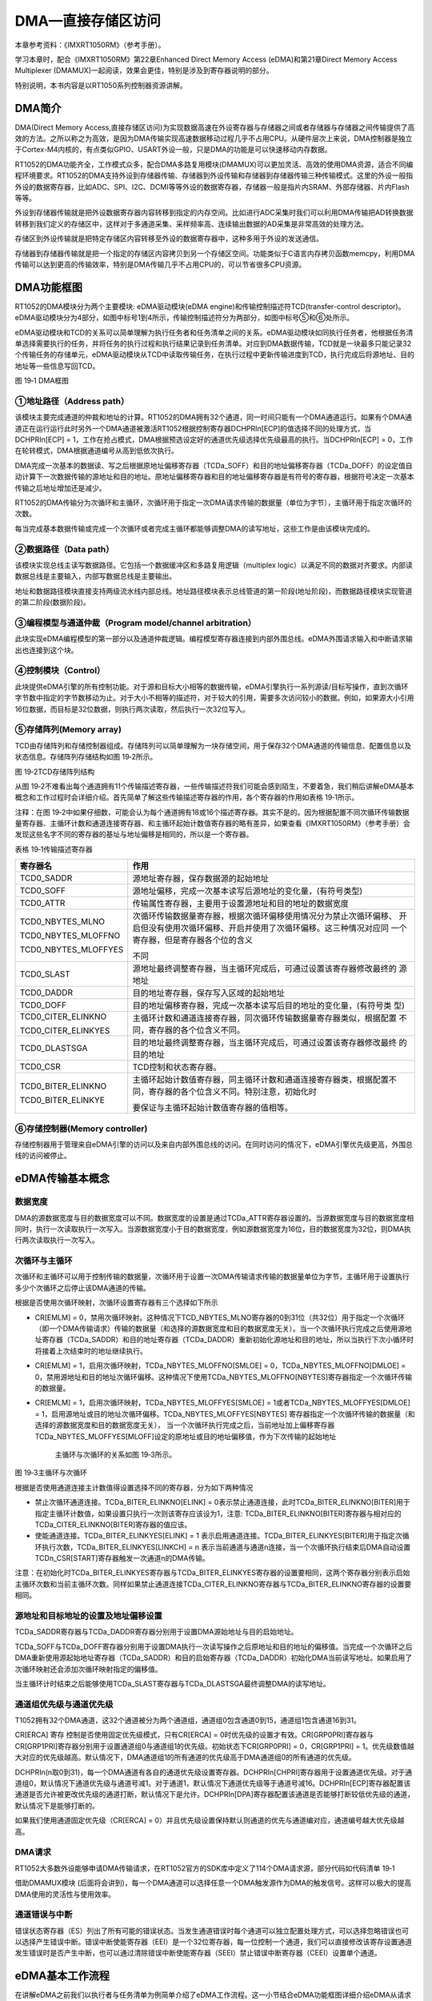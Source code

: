 DMA—直接存储区访问
------------------------

本章参考资料：《IMXRT1050RM》（参考手册）。

学习本章时，配合《IMXRT1050RM》第22章Enhanced Direct Memory Access
(eDMA)和第21章Direct Memory Access Multiplexer
(DMAMUX)一起阅读，效果会更佳，特别是涉及到寄存器说明的部分。

特别说明，本书内容是以RT1050系列控制器资源讲解。

DMA简介
~~~~~~~~~~~~~~

DMA(Direct Memory
Access,直接存储区访问)为实现数据高速在外设寄存器与存储器之间或者存储器与存储器之间传输提供了高效的方法。之所以称之为高效，是因为DMA传输实现高速数据移动过程几乎不占用CPU。从硬件层次上来说，DMA控制器是独立于Cortex-M4内核的，有点类似GPIO、USART外设一般，只是DMA的功能是可以快速移动内存数据。

RT1052的DMA功能齐全，工作模式众多，配合DMA多路复用模块(DMAMUX)可以更加灵活、高效的使用DMA资源，适合不同编程环境要求。RT1052的DMA支持外设到存储器传输、存储器到外设传输和存储器到存储器传输三种传输模式。这里的外设一般指外设的数据寄存器，比如ADC、SPI、I2C、DCMI等等外设的数据寄存器，存储器一般是指片内SRAM、外部存储器、片内Flash等等。

外设到存储器传输就是把外设数据寄存器内容转移到指定的内存空间。比如进行ADC采集时我们可以利用DMA传输把AD转换数据转移到我们定义的存储区中，这样对于多通道采集、采样频率高、连续输出数据的AD采集是非常高效的处理方法。

存储区到外设传输就是把特定存储区内容转移至外设的数据寄存器中，这种多用于外设的发送通信。

存储器到存储器传输就是把一个指定的存储区内容拷贝到另一个存储区空间。功能类似于C语言内存拷贝函数memcpy，利用DMA传输可以达到更高的传输效率，特别是DMA传输几乎不占用CPU的，可以节省很多CPU资源。

DMA功能框图
~~~~~~~~~~~~~~

RT1052的DMA模块分为两个主要模块: eDMA驱动模块(eDMA
engine)和传输控制描述符TCD(transfer-control
descriptor)。eDMA驱动模块分为4部分，如图中标号1到4所示，传输控制描述符分为两部分，如图中标号⑤和⑥处所示。

eDMA驱动模块和TCD的关系可以简单理解为执行任务者和任务清单之间的关系。eDMA驱动模块如同执行任务者，他根据任务清单选择需要执行的任务，并将任务的执行过程和执行结果记录到任务清单。对应到DMA数据传输，TCD就是一块最多只能记录32个传输任务的存储单元，eDMA驱动模块从TCD中读取传输任务，在执行过程中更新传输进度到TCD，执行完成后将源地址、目的地址等一些信息写回TCD。

.. image:: media/image1.png
   :align: center
   :alt: image1
   :name: 图19_1

图 19‑1 DMA框图

①地址路径（Address path）
^^^^^^^^^^^^^^^^^^^^^^^^^^^^

该模块主要完成通道的仲裁和地址的计算。RT1052的DMA拥有32个通道，同一时间只能有一个DMA通道运行。如果有个DMA通道正在运行运行此时另外一个DMA通道被激活RT1052根据控制寄存器DCHPRIn[ECP]的值选择不同的处理方式，当DCHPRIn[ECP]
=
1，工作在抢占模式，DMA根据预选设定好的通道优先级选择优先级最高的执行。当DCHPRIn[ECP]
= 0，工作在轮转模式，DMA根据通道编号从高到低依次执行。

DMA完成一次基本的数据读、写之后根据原地址偏移寄存器（TCDa_SOFF）和目的地址偏移寄存器（TCDa_DOFF）的设定值自动计算下一次数据传输的源地址和目的地址。原地址偏移寄存器和目的地址偏移寄存器是有符号的寄存器，根据符号决定一次基本传输之后地址增加还是减少。

RT1052的DMA传输分为次循环和主循环，次循环用于指定一次DMA请求传输的数据量（单位为字节），主循环用于指定次循环的次数。

每当完成基本数据传输或完成一个次循环或者完成主循环都能够调整DMA的读写地址，这些工作是由该模块完成的。

②数据路径（Data path）
^^^^^^^^^^^^^^^^^^^^^^^^^^^^

该模块实现总线主读写数据路径。它包括一个数据缓冲区和多路复用逻辑（multiplex
logic）以满足不同的数据对齐要求。内部读数据总线是主要输入，内部写数据总线是主要输出。

地址和数据路径模块直接支持两级流水线内部总线。地址路径模块表示总线管道的第一阶段(地址阶段)，而数据路径模块实现管道的第二阶段(数据阶段)。

③编程模型与通道仲裁（Program model/channel arbitration）
^^^^^^^^^^^^^^^^^^^^^^^^^^^^^^^^^^^^^^^^^^^^^^^^^^^^^^^^

此块实现eDMA编程模型的第一部分以及通道仲裁逻辑。编程模型寄存器连接到内部外围总线。eDMA外围请求输入和中断请求输出也连接到这个块。

④控制模块（Control）
^^^^^^^^^^^^^^^^^^^^^^^^^^^^

此块提供eDMA引擎的所有控制功能。对于源和目标大小相等的数据传输，eDMA引擎执行一系列源读/目标写操作，直到次循环字节数中指定的字节数移动为止。对于大小不相等的描述符，对于较大的引用，需要多次访问较小的数据。例如，如果源大小引用16位数据，而目标是32位数据，则执行两次读取，然后执行一次32位写入。

⑤存储阵列(Memory array)
^^^^^^^^^^^^^^^^^^^^^^^^^^^^^^^^^^

TCD由存储阵列和存储控制器组成。存储阵列可以简单理解为一块存储空间，用于保存32个DMA通道的传输信息、配置信息以及状态信息。存储阵列存储结构如图
19‑2所示。

.. image:: media/image2.png
   :align: center
   :alt: image2
   :name: 图19_2

图 19‑2TCD存储阵列结构

从图
19‑2不难看出每个通道拥有11个传输描述寄存器，一些传输描述符我们可能会感到陌生，不要着急，我们稍后讲解eDMA基本概念和工作过程时会详细介绍。首先简单了解这些传输描述寄存器的作用，各个寄存器的作用如表格
19‑1所示。

注释：在图
19‑2中如果仔细数，可能会认为每个通道拥有18或16个描述寄存器。其实不是的。因为根据配置不同次循环传输数据量寄存器、主循环计数和通道连接寄存器、和主循环起始计数值寄存器的略有差异，如果查看《IMXRT1050RM》（参考手册）会发现这些名字不同的寄存器的基址与地址偏移是相同的，所以是一个寄存器。

表格 19‑1传输描述寄存器

+----------------------+--------------------------------------------------------------------+
|       寄存器名       |                                作用                                |
+======================+====================================================================+
| TCD0_SADDR           | 源地址寄存器，保存数据源的起始地址                                 |
+----------------------+--------------------------------------------------------------------+
| TCD0_SOFF            | 源地址偏移，完成一次基本读写后源地址的变化量，(有符号类型)         |
+----------------------+--------------------------------------------------------------------+
| TCD0_ATTR            | 传输属性寄存器，主要用于设置源地址和目的地址的数据宽度             |
+----------------------+--------------------------------------------------------------------+
| TCD0_NBYTES_MLNO     | 次循环传输数据量寄存器，根据次循环偏移使用情况分为禁止次循环偏移、 |
|                      | 开启但没有使用次循环偏移、开启并使用了次循环偏移。这三种情况对应同 |
| TCD0_NBYTES_MLOFFNO  | 一个寄存器，但是寄存器各个位的含义                                 |
|                      |                                                                    |
| TCD0_NBYTES_MLOFFYES |                                                                    |
|                      | 不同                                                               |
+----------------------+--------------------------------------------------------------------+
| TCD0_SLAST           | 源地址最终调整寄存器，当主循环完成后，可通过设置该寄存器修改最终的 |
|                      | 源地址                                                             |
+----------------------+--------------------------------------------------------------------+
| TCD0_DADDR           | 目的地址寄存器，保存写入区域的起始地址                             |
+----------------------+--------------------------------------------------------------------+
| TCD0_DOFF            | 目的地址偏移寄存器，完成一次基本读写后目的地址的变化量，(有符号类  |
|                      | 型)                                                                |
+----------------------+--------------------------------------------------------------------+
| TCD0_CITER_ELINKNO   | 主循环计数和通道连接寄存器，同次循环传输数据量寄存器类似，根据配置 |
|                      | 不同，寄存器的各个位含义不同。                                     |
| TCD0_CITER_ELINKYES  |                                                                    |
+----------------------+--------------------------------------------------------------------+
| TCD0_DLASTSGA        | 目的地址最终调整寄存器，当主循环完成后，可通过设置该寄存器修改最终 |
|                      | 的目的地址                                                         |
+----------------------+--------------------------------------------------------------------+
| TCD0_CSR             | TCD控制和状态寄存器。                                              |
+----------------------+--------------------------------------------------------------------+
| TCD0_BITER_ELINKNO   | 主循环起始计数值寄存器，同主循环计数和通道连接寄存器类，根据配置不 |
|                      | 同，寄存器的各个位含义不同。特别注意，初始化时                     |
| TCD0_BITER_ELINKYE   |                                                                    |
|                      |                                                                    |
|                      | 要保证与主循环起始计数值寄存器的值相等。                           |
+----------------------+--------------------------------------------------------------------+

⑥存储控制器(Memory controller)
^^^^^^^^^^^^^^^^^^^^^^^^^^^^^^^^^^^^^^^^^^^^^^^^^^^^^^^^

存储控制器用于管理来自eDMA引擎的访问以及来自内部外围总线的访问。在同时访问的情况下，eDMA引擎优先级更高，外围总线的访问被停止。

eDMA传输基本概念
~~~~~~~~~~~~~~~~~~~~~~~~~~~~

数据宽度
^^^^^^^^^^^^^^^^^^^^^^^^^^^^

DMA的源数据宽度与目的数据宽度可以不同。数据宽度的设置是通过TCDa_ATTR寄存器设置的。当源数据宽度与目的数据宽度相同时，执行一次读取执行一次写入。当源数据宽度小于目的数据宽度，例如源数据宽度为16位，目的数据宽度为32位，则DMA执行两次读取执行一次写入。

次循环与主循环
^^^^^^^^^^^^^^^^^^^^^^^^^^^^

次循环和主循环可以用于控制传输的数据量，次循环用于设置一次DMA传输请求传输的数据量单位为字节，主循环用于设置执行多少个次循环之后停止该DMA通道的传输。

根据是否使用次循环映射，次循环设置寄存器有三个选择如下所示

-  CR[EMLM] =
   0，禁用次循环映射。这种情况下TCD_NBYTES_MLNO寄存器的0到31位（共32位）用于指定一个次循环（即一个DMA传输请求）传输的数据量（和选择的源数据宽度和目的数据宽度无关）。当一个次循环执行完成之后使用源地址寄存器（TCDa_SADDR）和目的地址寄存器（TCDa_DADDR）重新初始化源地址和目的地址，所以当执行下次小循环时将接着上次结束时的地址继续执行。

-  CR[EMLM] = 1，启用次循环映射，TCDa_NBYTES_MLOFFNO[SMLOE] =
   0，TCDa_NBYTES_MLOFFNO[DMLOE] =
   0，禁用源地址和目的地址次循环偏移。这种情况下使用TCDa_NBYTES_MLOFFNO[NBYTES]寄存器指定一个次循环传输的数据量。

-  CR[EMLM] = 1，启用次循环映射，TCDa_NBYTES_MLOFFYES[SMLOE] =
   1或者TCDa_NBYTES_MLOFFYES[DMLOE] =
   1，启用源地址或目的地址次循环偏移。TCDa_NBYTES_MLOFFYES[NBYTES]
   寄存器指定一个次循环传输的数据量（和选择的源数据宽度和目的数据宽度无关），
   当一个次循环执行完成之后，当前地址加上偏移寄存器TCDa_NBYTES_MLOFFYES[MLOFF]设定的原地址或目的地址偏移值，作为下次传输的起始地址

    主循环与次循环的关系如图 19‑3所示。

.. image:: media/image3.png
   :align: center
   :alt: image3
   :name: 图19_3

图 19‑3主循环与次循环

根据是否使用通道连接主计数值得设置选择不同的寄存器，分为如下两种情况

-  禁止次循环通道连接。TCDa_BITER_ELINKNO[ELINK] =
   0表示禁止通道连接，此时TCDa_BITER_ELINKNO[BITER]用于指定主循环计数值，如果设置只执行一次则该寄存应该设为1，注意:
   TCDa_BITER_ELINKNO[BITER]寄存器与相对应的TCDa_CITER_ELINKNO[BITER]寄存器的值应该。

-  使能通道连接。TCDa_BITER_ELINKYES[ELINK] = 1
   表示启用通道连接。TCDa_BITER_ELINKYES[BITER]用于指定次循环执行次数，TCDa_BITER_ELINKYES[LINKCH]
   = n
   表示当前通道与通道n连接，当一个次循环执行结束后DMA自动设置TCDn_CSR[START]寄存器触发一次通道n的DMA传输。

注意：在初始化时TCDa_BITER_ELINKYES寄存器与TCDa_BITER_ELINKYES寄存器的设置要相同，这两个寄存器分别表示启始主循环次数和当前主循环次数。同样如果禁止通道连接TCDa_CITER_ELINKNO寄存器与TCDa_BITER_ELINKNO寄存器的设置要相同。

源地址和目标地址的设置及地址偏移设置
^^^^^^^^^^^^^^^^^^^^^^^^^^^^^^^^^^^^^^^^^^^^^^^^^^^^^^^^

TCDa_SADDR寄存器与TCDa_DADDR寄存器分别用于设置DMA源始地址与目的启始地址。

TCDa_SOFF与TCDa_DOFF寄存器分别用于设置DMA执行一次读写操作之后原地址和目的地址的偏移值。当完成一个次循环之后DMA重新使用源起始地址寄存器（TCDa_SADDR）和目的启始寄存器（TCDa_DADDR）初始化DMA当前读写地址。如果启用了次循环映射还会添加次循环映射指定的偏移值。

当主循环计时结束之后能够使用TCDa_SLAST寄存器与TCDa_DLASTSGA最终调整DMA的读写地址。

通道组优先级与通道优先级
^^^^^^^^^^^^^^^^^^^^^^^^^^^^^^^^^^^^^^^^^^^^^^^^^^^^^^^^

T1052拥有32个DMA通道，这32个通道被分为两个通道组，通道组0包含通道0到15，通道组1包含通道16到31。

CR[ERCA] 寄存 控制是否使用固定优先级模式，只有CR[ERCA] =
0时优先级的设置才有效。CR[GRP0PRI]寄存器与CR[GRP1PRI]寄存器分别用于设置通道组0与通道组1的优先级。初始状态下CR[GRP0PRI]
= 0，CR[GRP1PRI] =
1。优先级数值越大对应的优先级越高。默认情况下，DMA通道组1的所有通道的优先级高于DMA通道组0的所有通道的优先级。

DCHPRIn(n取0到31)，每一个DMA通道有各自的通道优先级设置寄存器。DCHPRIn[CHPRI]寄存器用于设置通道优先级。对于通道组0，默认情况下通道优先级与通道号减1。对于通道1，默认情况下通道优先级等于通道号减16。DCHPRIn[ECP]寄存器配置该通道是否允许被更改优先级的通道打断，默认情况下是允许。DCHPRIn[DPA]寄存器配置该通道是否能够打断较低优先级的通道，默认情况下是能够打断的。

如果我们使用通道固定优先级（CR[ERCA] =
0）并且优先级设置保持默认则通道的优先与通道编对应，通道编号越大优先级越高。

DMA请求
^^^^^^^^^^^^^^^^^^^^^^^^^^^^

RT1052大多数外设能够申请DMA传输请求，在RT1052官方的SDK库中定义了114个DMA请求源，部分代码如代码清单
19‑1

.. code-block:: c
   :name: 代码清单 19‑1DMA请求源（MINXRT1052.h）
   :caption: 代码清单 19‑1DMA请求源（MINXRT1052.h）
   :linenos:

   typedef enum _dma_request_source
   {
      kDmaRequestMuxFlexIO1Request0Request1 = 0|0x100U, /**< FlexIO1 */
      kDmaRequestMuxFlexIO2Request0Request1 = 1|0x100U, /**< FlexIO2 */
      kDmaRequestMuxLPUART1Tx         = 2|0x100U,  /**< LPUART1 Transmit */
      kDmaRequestMuxLPUART1Rx         = 3|0x100U,  /**< LPUART1 Receive */
      kDmaRequestMuxLPUART3Tx         = 4|0x100U,  /**< LPUART3 Transmit */
      kDmaRequestMuxLPUART3Rx         = 5|0x100U,  /**< LPUART3 Receive */
      kDmaRequestMuxLPUART5Tx         = 6|0x100U,  /**< LPUART5 Transmit */
      kDmaRequestMuxLPUART5Rx         = 7|0x100U,  /**< LPUART5 Receive */
      kDmaRequestMuxLPUART7Tx         = 8|0x100U,  /**< LPUART7 Transmit */
      kDmaRequestMuxLPUART7Rx         = 9|0x100U,  /**< LPUART7 Receive */
      kDmaRequestMuxCSI               = 12|0x100U, /**< CSI */
      .                             .                         .
      .                             .                         .
      .                             .                         .
   } dma_request_source_t;

借助DMAMUX模块
(后面将会讲到)，每一个DMA通道可以选择任意一个DMA触发源作为DMA的触发信号。这样可以极大的提高DMA使用的灵活性与使用效率。

通道错误与中断
^^^^^^^^^^^^^^^^^^^^^^^^^^^^

错误状态寄存器（ES）列出了所有可能的错误状态。当发生通道错误时每个通道可以独立配置处理方式，可以选择忽略错误也可以选择产生错误中断。错误中断使能寄存器（EEI）是一个32位寄存器，每一位控制一个通道，我们可以直接修改该寄存设置通道发生错误时是否产生中断，也可以通过清除错误中断使能寄存器（SEEI）禁止错误中断寄存器（CEEI）设置单个通道。

eDMA基本工作流程
~~~~~~~~~~~~~~~~~~~~~~~~~~~~
在讲解eDMA之前我们以执行者与任务清单为例简单介绍了eDMA工作流程。这一小节结合eDMA功能框图详细介绍eDMA从请求到传输结束的全过程。

激活eDMA传输通道
^^^^^^^^^^^^^^^^^^^^^^^^^^^^

激活eDMA传输通道的数据流如图 19‑4所示。

.. image:: media/image4.png
   :align: center
   :alt: image4
   :name: 图19_4

图 19‑4激活通道流程

①eDMA外部传输请求
''''''''''''''''''''''''''''''''''

eDMA传输通道被激活的前提是有eDMA传输请求或者寄存器TCDn_CSR[START]被置1。两种方式eDMA的激活流程是相同的。

② 进行优先级仲裁
''''''''''''''''''''''''''''''''''

eDMA请求通过控制模块之后，进入程序模型和通道总裁模块，根据CR[ERCA] 寄存
器的配置，仲裁使用使用固定优先级或循环算法。如果使用固定优先级则高优先级的通道可以打断低优先级优先得到处理，低优先级只能等待高优先级执行结束。使用循环算法情况下eDMA会根据通道号从大到小依次执行，但是如果一个传输通道正在执行此时另外一个通道号更大的请求不会打断当前的传输。

③将eDMA请求通道编号转化为TCD地址
''''''''''''''''''''''''''''''''''

仲裁通过后，eDMA通道编号经过地址路径模块转化为地址，用于访问TCDn的本地内存。

④读取并加载地址路径
''''''''''''''''''''''''''''''''''

第③部分已经得到eDMA传输通道的传输描述符的地址，该部分的作用是将传输描述符加载到eDMA引擎。至此，一切准备就绪，可以开始DMA传输。

进行数据传输
^^^^^^^^^^^^^^^^^^^^^^^^^^^^

eDMA从TCD获取传输信息之后即可开始DMA传输，传输工作是由硬件自动完成的，程序员无需过多关心传输的具体过程。数据传输过程如图
19‑5所示。

.. image:: media/image5.png
   :align: center
   :alt: image5
   :name: 图19_5

图 19‑5DMA传输过程

①地址计算
''''''''''''''''''''''''''''''''''

DMA传输过程中大多数情况下需要不断的移动读写地址，这部分工作由地址路径模块完成的，它根据从TCD读取得到的配置参数完成地址的计算。

②数据路径
''''''''''''''''''''''''''''''''''

数据路径模块根据地址路径模块提供的地址信息执行源读取，并且读取的数据被暂存在数据路径模块中，当达到目标写数据宽度后再执行写入操作。

③控制模块
''''''''''''''''''''''''''''''''''

如果源地址与目的地址数据宽度不同，则控制模块根据数据宽度的差异控制数据路径模块。例如源数据宽度为16位目的数据宽度为32位，则数据路径模块会执行两次读操作之后执行一次写操作。当传输完成后控制模块向外发出传输完成标志。

更新传输控制描述符(TCD)
^^^^^^^^^^^^^^^^^^^^^^^^^^^^

一个次循环传输完成后，执行数据传输带额最后阶段，更新传输控制描述符(TCD)。如图
19‑6所示。

.. image:: media/image6.png
   :align: center
   :alt: image6
   :name: 图19_6

图 19‑6更新传输控制描述符(TCD)

一个次循环完成后需要更新TCD中的某些寄存器，如TCDn_SADDR、TCDn_DADDR、TCDn_CITER_ELINKNO。如果主循环计数完成则还要处理其他任务，例如可选的中断请求、最终调整源地址和目标地址、重新加载TCDn_BITER_ELINKNO和TCDn_CITER_ELINKNO寄存器等。

DMAMUX简介及使用方法
~~~~~~~~~~~~~~~~~~~~~~~~~~~~

DMA多路复用器(DMAMUX)将DMA源(称为槽)路由到32个DMA通道中的任何一个。如图
19‑7所示。

.. image:: media/image7.png
   :align: center
   :alt: image7
   :name: 图19_7

图 19‑7DMAMUX功能框图

DMAMUX的主要目的是使用户方便灵活的使用DMA。DMAMUX为每个DMA通道提供了一个通道配置寄存器CHCFGa（a取0到31）如

.. image:: media/image8.png
   :align: center
   :alt: image8
   :name: 图19_8

图 19‑8CHCFGa寄存器

通过这些寄存器可以独立的设置每个通道的DMA触发源、工作模式等。CHCFGa[SOURCE]用于指定通道的DMA触发入源，RT1052的SDK库中列出了114个DMA输入源如代码清单
19‑1所示。CHCFGa[ENBL]、CHCFGa[ENBL]、CHCFGa[A_ON]寄存器用于设置DMA的工作方式，如表格
19‑2所示。

表格 19‑2DMAMUX工作模式配置

+------+------+------+---------------------+-----------------+
| ENBL | TRIG | A_ON |        功能         |      模式       |
+======+======+======+=====================+=================+
| 0    | x    | x    | 禁止DMA通道         | 禁用模式(Disabl |
|      |      |      |                     | ed              |
|      |      |      |                     | Mode)           |
+------+------+------+---------------------+-----------------+
| 1    | 0    | 0    | 启用DMA通道不使用触 | 正常模式(Normal |
|      |      |      | 发功能              |                 |
|      |      |      |                     | Mode)           |
+------+------+------+---------------------+-----------------+
| 1    | 1    | 0    | 启用DMA并且使用触发 | 周期触发模式    |
|      |      |      | 功能                |                 |
|      |      |      |                     | (Periodic       |
|      |      |      |                     | Trigger         |
|      |      |      |                     | Mode)           |
+------+------+------+---------------------+-----------------+
| 1    | 0    | 1    | DMA通道一直运行     | 始终运行模式    |
|      |      |      |                     |                 |
|      |      |      |                     | (Always On      |
|      |      |      |                     | Mode)           |
+------+------+------+---------------------+-----------------+
| 1    | 1    | 1    | DMA一直运行并且使用 | 等待触发模式    |
|      |      |      | 触发                |                 |
|      |      |      |                     | (Always On      |
|      |      |      |                     | TriggerMode     |
|      |      |      |                     | )               |
+------+------+------+---------------------+-----------------+

下面简要讲解这几种工作模式

-  禁用模式(Disabled Mode)，禁用该DMA通道

-  正常模式(Normal
   Mode)，正常模式是最常用的一种工作模式，适合于所有DMA通道。
   CHCFGa[SOURCE]寄存指定了DMA传输请求源（Source），DMA通道每收到一传输请求信号执行一次传输，待传输完成之后（次循环与主循环执行结束）自动停止。

-  周期触发模式(Periodic Trigger
   Mode)，该模式只适合DMA的前4个通道（0到3）该模式下DMA工作过程如图
   19‑9所示。

.. image:: media/image9.png
   :align: center
   :alt: image9
   :name: 图19_9

图 19‑9周期触发模式工作过程

从图中可以看出，在周期触发模式下只有当有外部请求时周期性触发信号才能触发DMA请求。

-  始终运行模式(Always On
   Mode)，在始终运行模式下DMA通道不断的执行从源地址传输数据到目的地址，一次传输执行完成之后不会停止，循环执行。

-  等待触发模式 (Always On
   TriggerMode)，与周期触发模式对比，该模式相当于外部请求信号一直存在，只要产生周期触发信号就会产生DMA请求。

DMA初始化结构体详解
~~~~~~~~~~~~~~~~~~~~~~~~~~~~

RT1052的SDK库为DMA的初始化建立了两个初始化结构体，edma_config_t用于配置DMA的工作方式，
edma_transfer_config_t 用于配置DMA传输设置。
编程时我们只需要修改这两个结构体提供的配置选项即可。

DMA配置结构体
^^^^^^^^^^^^^^^^^^^^^^^^^^^^

.. code-block:: c
   :name: 代码清单 19‑2edma_config_t初始化结构体(fls_edma.h)
   :caption: 代码清单 19‑2edma_config_t初始化结构体(fls_edma.h)
   :linenos:

   typedef struct _edma_config
   {
      bool enableContinuousLinkMode;    /*是否开启次循环连接模式*/
      bool enableHaltOnError;           /*是否允许错误停止模式*/
      bool enableRoundRobinArbitration;/*选择使用固定优先级模式或轮询通道仲裁模式*/
      bool enableDebugMode;             /*是否使能Debug模式*/
   } edma_config_t;

-  次循环连接的作用是当该通道的一个次循环执行结束后自动切换到连接的通道执行。可以配置连接到自身，这样该通道一个次循环执行结束之后自动开启下一次循环。enableContinuousLinkMode
   = 1,开启次循环通道连接。enableContinuousLinkMode =
   0，关闭次循环通道连接。

-  如果在DMA传输过程中发生错误，我们可以通过enableHaltOnError配置项设置如何处理DMA错误，enableHaltOnError
   = 1
   如果一个通道发生则忽略所有通道的DMA传输请求，直到错误标志位被清除。enableHaltOnError
   = 0 忽略错误。

-  DMA拥有32个通道，同一时间只能有一个通道传输数据，当多个通道请求传输数据时根据enableRoundRobinArbitration配置选项决定使用固定优先级模式还是根据通道号从大到小依次执行。enableRoundRobinArbitration
   =
   0，根据预先设定的通道优先级选择当前执行的通道，enableRoundRobinArbitration
   = 1,忽略通达优先级，根据通道编号从大到小依次执行。

-  enableDebugMode，设置是否使能Debug模式。enableDebugMode =
   0，在Debug模式下，DMA正常运行不受影响。enableDebugMode =
   1，DMA延时新通道的启动，允许当前执行通道执行完成，当退出Debug模式后通道恢复正常运行。

DMA 传输配置结构体edma_transfer_config_t
^^^^^^^^^^^^^^^^^^^^^^^^^^^^^^^^^^^^^^^^^^^^^^^^^^^^^^^^

.. code-block:: c
   :name: 代码清单 19‑3edma_transfer_config_t初始化结构体(fsl_edma.h)
   :caption: 代码清单 19‑3edma_transfer_config_t初始化结构体(fsl_edma.h)
   :linenos:

   typedef struct _edma_transfer_config
   {
      uint32_t srcAddr;                      /*源数据地址*/
      uint32_t destAddr;                     /*目的数据地址 */
      edma_transfer_size_t srcTransferSize;  /*源数据宽度*/
      edma_transfer_size_t destTransferSize; /*目的数据宽度*/
      int16_t srcOffset;                     /*源地址偏移*/
      int16_t destOffset;                    /*目的地址偏移*/
      uint32_t minorLoopBytes;               /*次循环，传输字节数*/
      uint32_t majorLoopCounts;              /*主循环，循环计数值（循环次数）*/
   } edma_transfer_config_t;

-  srcAddr，源数据地址。用于设置源地址的起始地址。

-  destAddr，目的数据地址。用于设置目的地址的起始地址。

-  srcTransferSize，源数据的宽度。该配置项是一个枚举类型，多种数据宽度可选，如代码清单
   19‑4

.. code-block:: c
   :name: 代码清单 19‑4数据宽度定义(fsl_edma.h)
   :caption: 代码清单 19‑4数据宽度定义(fsl_edma.h)
   :linenos:

   typedef enum _edma_transfer_size
   {
      kEDMA_TransferSize1Bytes = 0x0U,  /* 一次传输1个字节 */
      kEDMA_TransferSize2Bytes = 0x1U,  /* 一次传输2个字节 */
      kEDMA_TransferSize4Bytes = 0x2U,  /* 一次传输4个字节*/
      kEDMA_TransferSize8Bytes = 0x3U,  /* 一次传输8个字节*/
      kEDMA_TransferSize16Bytes = 0x4U, /*一次传输16个字节*/
      kEDMA_TransferSize32Bytes = 0x5U, /*一次传输32个字节*/
   } edma_transfer_size_t;

我们根据实际需要选择数据宽度即可。如果选择数据宽度为32字节则DMA数据总线要传输8次（32位总线每次最多传输4字节）才能完成一次传输，在此期间即使使用了固定通道优先级，高优先级通道也不能打断该通道的传输。一次传输是原子性的，不能被打断。

-  destTransferSize，目的地址宽度。类似于源数据宽度。

-  srcOffset，源地址偏移。当DMA完成一次传输，该寄存器用于设置下一个读地址与当前读地址的偏移。该寄存器是有符号的，设置位正值，表示地址增加。为负值，表示地址减少。单位为字节。

-  destOffset，目的地址偏移。类似于源地址偏移。

-  minorLoopBytes，设置一个次循环传输的字节数。

-  majorLoopCounts，设置主循环计数值。用于设置次循环执行次数。当主循环执行完成，如果开启了中断则会触发DMA传输完成中断。

DMA传输句柄edma_handle_t
^^^^^^^^^^^^^^^^^^^^^^^^^^^^

.. code-block:: c
   :name: 代码清单 19‑5传输句柄edma_handle_t (fsl_edma.h)
   :caption: 代码清单 19‑5传输句柄edma_handle_t (fsl_edma.h)
   :linenos:

   typedef struct _edma_handle
   {
      edma_callback callback;   /*主循环完成回调函数 */
      void *userData;          /*回调函数参数 */
      DMA_Type *base;           /*eDMA基地址 */
      edma_tcd_t *tcdPool;      /*指向 TCDs 的指针*/
      uint8_t channel;          /*eDMA 通道编号 */
      /*第一个TCD的索引号. 该编号指定的TCD将会被加载到eDMA驱动器*/
      volatile int8_t header;  
      /*最后一个TCD的索引号.该编号指定的TCD将会从eEMA驱动器保存到TCD存储结构 */
      volatile int8_t tail;    
      volatile int8_t tcdUsed; /*已经使用的 TCD 槽数量. */
      volatile int8_t tcdSize; /*在队列中TCD槽总数*/
      uint8_t flags;            /*当前eDMA通道状态 */
   } edma_handle_t;

edma_handle_t传输句柄结构比较复杂，使用过程中会结合一些结构体直接操作eDMA相关寄存。但是如果我们使用RT1052官方提供的相关函数则使用起来非常简单，这里只对该句柄做简单介绍，如果想深入了解传输句柄可以参考fsl_edma.c/h相关代码。

-  Callback 指定主循环完成的回调函数，该变量是edma_callback类型的函数指针，函数原型为void(\*edma_callback)(struct \_edma_handle \*handle, void \*userData, bool transferDone, uint32_t tcds)。

-  userData 回调函数参数。

-  Base 指定DMA基址，

-  tcdPool ，指向TCD的指针，TCD是Transfer Control
   Descriptor的缩写，即传输控制描述符。tcdPool是edma_tcd_t类型的结构体指针，edma_tcd_t结构体如代码清单
   19‑6

.. code-block:: c
   :name: 代码清单 19‑6edma_tcd_t结构体(fsl_edma.h)
   :caption: 代码清单 19‑6edma_tcd_t结构体(fsl_edma.h)
   :linenos:

   typedef struct _edma_tcd
   {
      __IO uint32_t SADDR;     /*SADDR 寄存器,用于设置源地址 */
      __IO uint16_t SOFF;      /*SOFF 寄存器, 每次传输之后的源地址偏移量 */
      __IO uint16_t ATTR;      /*ATTR 寄存器, 源和目的传输的数据宽度*/
      __IO uint32_t NBYTES;    /*Nbytes 寄存器, 用于设置次循环传输字节数 */
      __IO uint32_t SLAST;     /*SLAST 寄存器 */
      __IO uint32_t DADDR;     /*DADDR 寄存器, 用于设置目的地址 */
      __IO uint16_t DOFF;      /*DOFF 寄存器, 每次传输之后目的地址偏移量 */
      __IO uint16_t CITER;     /*CITER 寄存器, 用于保存次循环未完成的字节数*/
      /*DLASTSGA 寄存器, 在scatter-gather 模式下用于保存下一个eDMA的TCD */
      __IO uint32_t DLAST_SGA; 
      __IO uint16_t CSR;       /*CSR 寄存器, 用于保存 TCD 状态 */
      __IO uint16_t BITER;     /*BITER 寄存器, 次循环计数值. */
   } edma_tcd_t;

edma_tcd_t结构体定义了eDMA传输控制寄存器。我们通过传输配置结构体（edma_transfer_config_t）以及其他方式设置的配置参数通过调用EDMA_SubmitTransfer（）
函数初始化这些寄存器。

-  channel，DMA通道号。

DMA存储器到存储器模式实验
~~~~~~~~~~~~~~~~~~~~~~~~~~~~

DMA工作模式多样，具体如何使用需要配合实际传输条件具体分析。接下来我们通过两个实验详细讲解DMA不同模式下的使用配置，加深我们对DMA功能的理解。

DMA运行高效，使用方便，在很多测试实验都会用到，这里先详解存储器到存储器和存储器到外设这两种模式，其他功能模式在其他章节会有很多使用到的情况，也会有相关的分析。

存储器到存储器模式可以实现数据在两个内存的快速拷贝。我们先定义一个静态的源数据，然后使用DMA传输把源数据拷贝到目标地址上，最后对比源数据和目标地址的数据，看看是否传输准确。

硬件设计
^^^^^^^^^^^^^^^^^^^^^^^^^^^^

DMA存储器到存储器实验不需要其他硬件要求，只用到RGB彩色灯用于指示程序状态，关于RGB彩色灯电路可以参考GPIO章节。

软件设计
^^^^^^^^^^^^^^^^^^^^^^^^^^^^

这里只讲解核心的部分代码，有些变量的设置，头文件的包含等并没有涉及到，完整的代码请参考本章配套的工程。这个实验代码比较简单，主要程序代码都在main.c文件中。

编程要点
''''''''''''''''''''''''''''''''''

1) 初始化DMAMUX；

2) 设置DMA通道的工作模式并使能通道

3) 设置传输配置结构体；

4) 创建传输句柄，提交DMA传输请求；

5) 编写传输完成回调函数。

代码分析
''''''''''''''''''''''''''''''''''

DMA宏定义及相关变量定义
***************************************************

.. code-block:: c
   :name: 代码清单 19‑7DMA 相关宏及变量定义(bsp_dma.h)
   :caption: 代码清单 19‑7DMA 相关宏及变量定义(bsp_dma.h)
   :linenos:

   /*------------------------第一部分，宏定义--------------------------------*/
   #define EXAMPLE_DMAMUX DMAMUX  //DMAMUX 基址
   #define EXAMPLE_DMA DMA0       //DMA基址
   #define eDAM_Channel 0         //DMA通道
   #define BUFF_LENGTH 4U         //输出缓冲区长度
   
   /*------------------------第二部分，变量定义----------------------------*/
   edma_handle_t g_EDMA_Handle;            //定义eDAM传输句柄
   volatile bool g_Transfer_Done = false;//定义传输完成标志
   uint32_t srcAddr[BUFF_LENGTH] = {0x01, 0x02, 0x03, 0x04};//源数据缓冲区
   uint32_t destAddr[BUFF_LENGTH] = {0x00, 0x00, 0x00, 0x00};//目的数据缓冲区

根据注释不难看出各个变量和宏定义的作用。第一部分定义了本工程使用的一些宏定义，其中eDMA_Channel定义了使用的通道号，因为本程序中使用了DMAMUX所以可以选择任意通道（0到31），BUFF_LENGTH定义缓冲区长度，即第二部分
定义的数组的长度，本程序使用两个数组，分别作为源和目的。使用DMA将数组srcAddr[BUFF_LENGTH]的内容搬移到数组destAddr[BUFF_LENGTH]。最终打印数组destAddr[BUFF_LENGTH]的内容，验证DMA传输是否正确。

g_EDMA_Handle 是eDMA传输句柄，是DMA初始化的核心，

DMAMUX设置
***************************************************

.. code-block:: c
   :name: 代码清单 19‑8初始化DMAMUX通道(bsp_dma.c)
   :caption: 代码清单 19‑8初始化DMAMUX通道(bsp_dma.c)
   :linenos:

   /* 初始化DMAMUX */
   DMAMUX_Init(EXAMPLE_DMAMUX);
   /*设置DMA 通道一直处于活动状态*/
   DMAMUX_EnableAlwaysOn(EXAMPLE_DMAMUX, eDAM_Channel, true); 
   /*使能通道*/
   DMAMUX_EnableChannel(EXAMPLE_DMAMUX, eDAM_Channel);

DMAMUX模块用于实现32个DMA通道与一百多个DMA请求源之间的连接。默认情况下这些通道都是关闭的，使用之前要开启。开启通道有两种方式，一种使用代码清单
19‑8函数DMAMUX_EnableAlwaysOn（）初始化为“一直活动模式”在该模式下我们随时能够使用该通道传输数据。另一种使用DMAMUX_SetSource（）设置和通道关联的触发源，只有DMA通道收到有效触发信号时才执行输出传输。

初始化DMA
***************************************************

.. code-block:: c
   :name: 代码清单 19‑9DMA工作模式及传输设置(bsp_dma.c)
   :caption: 代码清单 19‑9DMA工作模式及传输设置(bsp_dma.c)
   :linenos:

   /*-----------------------------第一部分-------------------------------*/
   /*获取默认配置*/
   EDMA_GetDefaultConfig(&userConfig);
   /*初始化eDMA*/
   EDMA_Init(EXAMPLE_DMA,&userConfig);

   /*------------------------------第二部分------------------------------*/
   /*初始化传输配置结构体*/
   transferConfig.srcAddr = (uint32_t)srcAddr;  //源地址       
   transferConfig.srcOffset = 4;                //源地址偏移
   transferConfig.srcTransferSize = kEDMA_TransferSize4Bytes;//源数据宽度
   
   transferConfig.destAddr = (uint32_t)destAddr;//目的地址
   transferConfig.destOffset = 4;               //目的地址偏移
   transferConfig.destTransferSize = kEDMA_TransferSize4Bytes;//目的数据宽度
   
   transferConfig.minorLoopBytes = 16;          //次循环传输字节数
   transferConfig.majorLoopCounts = 1;          //主循环计数值

-  第一部分，设置DMA的工作模式，适用于所有的通道，函数EDMA_GetDefaultConfig
   用于获取默认的配置，参数userConfig是edma_config_t类型的结构体，用于保存默认的配置参数。默认选项如代码清单
   19‑10所示。

.. code-block:: c
   :name: 代码清单 19‑10edma_config_t默认配置(fsl_edma.c)
   :caption: 代码清单 19‑10edma_config_t默认配置(fsl_edma.c)
   :linenos:

   enableRoundRobinArbitration = false; //使用固定优先级模式，
   enableHaltOnError = true;            //使能错误停止
   enableContinuousLinkMode = false;    //不使用次循环通道连接
   enableDebugMode = false; //禁止DEBUG模式（在Debug 模式下DMA正常运行）

获得默认配置之后，如果不需要修改则调用EDMA_Init（）函数即可完成初始化。

-  第二部分，初始化传输配置结构体，有关传输配置结构体详细介绍请参考代码清单
   19‑3edma_transfer_config_t初始化结构体。这里我们设置源地址和目的地址的数据宽度为4字节，源地址偏移和目的地址偏移设置为4。次循环传输数据量为16字节，主循环计数值为1。

初始化传输句柄
***************************************************

.. code-block:: c
   :name: 代码清单 19‑11传输句柄初始化(bsp_dma.c)
   :caption: 代码清单 19‑11传输句柄初始化(bsp_dma.c)
   :linenos:

   /*创建eDMA句柄*/
   EDMA_CreateHandle(&g_EDMA_Handle, EXAMPLE_DMA, eDAM_Channel);
   /*设置传输完成回调函数*/
   EDMA_SetCallback(&g_EDMA_Handle, EDMA_Callback, NULL);
   /*提交eDAM传输请求*/
   EDMA_SubmitTransfer(&g_EDMA_Handle, &transferConfig);        
   /*启动传输*/
   EDMA_StartTransfer(&g_EDMA_Handle);  

RT1052
DMA的初始化最终是通过传输句柄完成的，传输句柄中保存了一个DMA传输通道的所有信息。传输句柄的实现比较复杂，有兴趣的话可以仔细研究这些有关传输句柄的函数特别是EDMA_SubmitTransfer函数。我们这里只简要讲解各个函数的作用。

-  函数EDMA_CreateHandle，用于创建一个传输句柄。该函数首先将传输句柄的所有内容清零，然后根据传入的DMA基址和通道号初始化传输句柄。

-  函数EDMA_SetCallback，初始化传输句柄的回调函数和回调函数参数。当DMA拥有一个可选的主循环执行结束中断，如果开启了中断，主循环执行结束后会跳转到回调函数中执行。在创建任务句柄时默认开启了传输完成中断，在传输完成中断服务函数中调用了相应的回调函数，并且在RT1052的官方库中已经实现了中断服务函数。

-  函数EDMA_SubmitTransfer，提交DMA传输请求。传输配置结构体transferConfig保存了DMA通道的配置信息，通过该函数将这些配置信息保存到通道对应的TCD。

-  函数EDMA_StartTransfer，传输句柄设置完成之后调用该函数即可启动DMA传输。

回调函数
***************************************************

.. code-block:: c
   :name: 代码清单 19‑12DMA传输完成回调函数(bsp_dma.c)
   :caption: 代码清单 19‑12DMA传输完成回调函数(bsp_dma.c)
   :linenos:

   void EDMA_Callback(edma_handle_t *handle,\
                     void *param, \
                     bool transferDone, \
                     uint32_t tcds)
   {
      if (transferDone)
      {
         g_Transfer_Done = true;
      }
   }

在回调函数中我们只是根据回调函数参数transferDone
判断传输是否完成，如果传输完成将全局变量g_Transfer_Done设置为“true”。

主函数
***************************************************

.. code-block:: c
   :name: 代码清单 19‑13 存储器到存储器模式主函数(main.c)
   :caption: 代码清单 19‑13 存储器到存储器模式主函数(main.c)
   :linenos:

   int main(void)
   {
      uint32_t i = 0;//用于for循环
      /*-----------此处省略系统初始化和打系统时钟相关代码------*/
      
      /*----------------------------第一部分-------------------*/
      /* 初始化LED引脚 */
      LED_GPIO_Config();  
      DMA_Config();
      while(1)
      {      
      /*--------------------------第二部分-------------------*/
      while (g_Transfer_Done != true)
      {
         //等待传输完成
      }
      /*--------------------------第三部分-------------------*/
      /* 打印目的缓存区内容 */
      PRINTF("\r\n eDAM 存储器到存储器传输完成\r\n");
      PRINTF("目的地址是数据为:\r\n");
      for (i = 0; i < BUFF_LENGTH; i++)
      {
         PRINTF("%d\t", destAddr[i]);
      }
      while(1)
      {
         ;
      }
      }     
   }

代码第一部分调用DMA_Config();函数初始化DMA，并且开启了DMA传输。代码第二部分，等待传输完成。g_Transfer_Done是在bsp_dma.c文件中定义的一个全局变量，用于向main函数传递当前DMA传输状态。第三部分，输出目的地址的内容。

下载验证
''''''''''''''''''''''''''''''''''

确保开发板供电正常，编译程序并下载。打开串口调试助手，观察开发板数据信息。正常情况下输出内容与源地址缓冲区设定的值相同。

DMA存储器到外设模式实验
~~~~~~~~~~~~~~~~~~~~~~~~~~~~

DMA存储器到外设传输模式非常方便把存储器数据传输外设数据寄存器中，这在STM32芯片向其他目标主机，比如电脑、另外一块开发板或者功能芯片，发送数据是非常有用的。RS-232串口通信是我们常用开发板与PC端通信的方法。我们可以使用DMA传输把指定的存储器数据转移到USART数据寄存器内，并发送至PC端，在串口调试助手显示。

硬件设计
^^^^^^^^^^^^^^^^^^^^^^^^^^^^

存储器到外设模式使用到UART1功能，具体电路设置参考UART章节，无需其他硬件设计。

软件设计
^^^^^^^^^^^^^^^^^^^^^^^^^^^^

这里只讲解核心的部分代码，有些变量的设置，头文件的包含等并没有涉及到，完整的代码请参考本章配套的工程。我们编写两个串口驱动文件bsp_usart_dma.c和bsp_usart_dma.h，有关串口和DMA的宏定义以及驱动函数都在里边。

编程要点
''''''''''''''''''''''''''''''''''

1) 配置UART通信功能；

2) 设置DMA工作模式，设置DMAMUX；

3) 创建DMA传输句柄、UART DMA句柄；

4) 编写UART传输完成回调函数；

5) 编写主函，实现接收、发送功能。

代码分析
''''''''''''''''''''''''''''''''''

DMA相关宏定义
*****************

在程序中一般使用宏重命令使用的外设，这样的好处是移植代码时只需要在头文件中修改宏定义的值即可。如代码清单
19‑14所示。

.. code-block:: c
   :name: 代码清单 19‑14宏定义(bsp_DMA_uart.h)
   :caption: 代码清单 19‑14宏定义(bsp_DMA_uart.h)
   :linenos:

   /***********************此处省略串口GPIO相关宏定义*****************/
   
   /*定义本程序使用的串口*/
   #define DEMO_LPUART LPUART1               
   /*UART时钟频率*/
   #define DEMO_LPUART_CLK_FREQ BOARD_DebugConsoleSrcFreq() 
   #define LPUART_TX_DMA_CHANNEL 0U         //UART发送使用的DMA通道号
   #define LPUART_RX_DMA_CHANNEL 1U         //UART接收使用的DMA通道号
   #define LPUART_TX_DMA_REQUEST kDmaRequestMuxLPUART1Tx//定义串口DMA发送请求源
   #define LPUART_RX_DMA_REQUEST kDmaRequestMuxLPUART1Rx//定义串口DMA接收请求源
   /*定义所使用的DMA多路复用模块(DMAMUX)*/
   #define EXAMPLE_LPUART_DMAMUX_BASEADDR DMAMUX  
   #define EXAMPLE_LPUART_DMA_BASEADDR DMA0  //定义使用的DAM
   #define ECHO_BUFFER_LENGTH 8              //UART接收和发送数据缓冲区长度


为节省篇幅，这里省略了串口GPIO相关的宏定义，详细请参考本章配套程序。结合宏定义的名字和注释不难看出这些宏定义的作用，这里不再赘述。需要说明一下两点。

1. 本程序选择的是UART1，我们都知道，UART1是系统串口，在main函数的开始部分已经完成了初始化，这里再次将其初始化为使用DMA传输。为方便移植，本章配套程序添加了GPIO初始化部分，如果在实际应用中需要使用其他串口只需要修改引脚宏定义和串口号宏定义即可。

2. 串口的发送和接收使用了两个不同的DMA通道，两个通道都要初始化。

初始化串口
*****************

.. code-block:: c
   :name: 代码清单 19‑15UART初始化(bsp_dma_uart.c)
   :caption: 代码清单 19‑15UART初始化(bsp_dma_uart.c)
   :linenos:

   void UART_Init(void)
   {
      lpuart_config_t lpuartConfig;//定义LUART初始化结构体
      
      /**********************第一部分***********************/
      /*初始化UART引脚*/
      UART_GPIO_Init();
      /* LPUART.默认配置 */
      
      /*********************第二部分***********************/
      /*
      * lpuartConfig.baudRate_Bps = 115200U;
      * lpuartConfig.parityMode = kLPUART_ParityDisabled;
      * lpuartConfig.stopBitCount = kLPUART_OneStopBit;
      * lpuartConfig.txFifoWatermark = 0;
      * lpuartConfig.rxFifoWatermark = 0;
      * lpuartConfig.enableTx = false;
      * lpuartConfig.enableRx = false;
      */
      LPUART_GetDefaultConfig(&lpuartConfig);
      lpuartConfig.baudRate_Bps = BOARD_DEBUG_UART_BAUDRATE;
      lpuartConfig.enableTx = true;
      lpuartConfig.enableRx = true;
      
      /*************************第三部分*******************/
      LPUART_Init(DEMO_LPUART, &lpuartConfig, DEMO_LPUART_CLK_FREQ);
   }

UART初始化与之前的串口收发初始化类似。第一部分，初始化UART使用的外部引脚。第二部分，获取UART的默认配置并在默认配置基础上修改配置项。第三部分，调用LPUART_Init函数完成初始化。

串口DMA传输句柄
*****************

串口DMA传输句柄实际是一个结构体，这个结构体经过初始化后会保存串口DMA传输所需的配置信息和状态信息，如代码清单
19‑16所示。

.. code-block:: c
   :name: 代码清单 19‑16LPUART eDMA结构体(fsl_lpuart_edma.h)
   :caption: 代码清单 19‑16LPUART eDMA结构体(fsl_lpuart_edma.h)
   :linenos:

   struct _lpuart_edma_handle
   {
      lpuart_edma_transfer_callback_t callback; /*回调函数*/
      void *userData;                           /*回调函数参数*/
      size_t rxDataSizeAll;                     /*接收数据量 */
      size_t txDataSizeAll;                     /*发送数据量 */
   
      edma_handle_t *txEdmaHandle; /*  串口发送使用的eDMA句柄 */
      edma_handle_t *rxEdmaHandle; /*  串口接收使用的eDMA句柄 */
   
      uint8_t nbytes; /*最初配置的eDMA次循环传输计数 */
   
      volatile uint8_t txState; /*发送状态 */
      volatile uint8_t rxState; /*接收状态*/
   };

\_lpuart_edma_handle的结构体成员介绍如下：

-  callback，指定DMA传输完成回调函数。这时一个lpuart_edma_transfer_callback_t类型的函数指针，函数原型如代码清单
   19‑17所示。

.. code-block:: c
   :name: 代码清单 19‑17lpuart_edma_transfer_callback_t函数指针(fsl_lpuart_edma.h)
   :caption: 代码清单 19‑17lpuart_edma_transfer_callback_t函数指针(fsl_lpuart_edma.h)
   :linenos:

   typedef void (*lpuart_edma_transfer_callback_t)(LPUART_Type *base,
                                          lpuart_edma_handle_t *handle,
                                                   status_t status,
                                                   void *userData);

lpuart_edma_transfer_callback_t函数指针的入口参数介绍如下：

1. base，指定使用的那个LPUART，RT1052共有8个LPUART。

2. handle，这是一个串口DMA传输句柄指针，即_lpuart_edma_handl类型结构体指针。

3. status，用于保存状态和错误返回值。

4. userData，指定回调函数参数。

在回调函数中我们可以通过这些函数参数得知所使用的串口、串口控制句柄等参数，进而可以在回调函数中对串口执行相应操作。回调函数是通过中断实现的，在中断服务函数中直接或间接调用了回调函数。

-  userData，指定回调函数参数。如果需要我么可以通过该参数向回调函数中传入其他信息，如果不需要设置位NULL即可。

-  rxDataSizeAll，保存串口接收的数据量，单位为字节。

-  txDataSizeAll，保存串口发送的数据量，单位为字节。

-  txEdmaHandle，指定串口发送DMA的DMA传输句柄。串口发送和接收拥有各自的DMA传输通道，所以要分别指定发送和接收的DMA传输句柄。

-  rxEdmaHandle，指定串口接收DMA的DMA传输句柄。

-  nbytes，eDMA次循环计数值。

-  txState，用于记录发送状态。

-  rxState，用于记录接收状态。

DMA初始化
*****************

DMA初始化的内容较多，首先要初始化DMAMUX，之后初始化DMA。DMA的初始化涉及之前讲过的DMA传输句柄和本小节将新引入的概念串口
DMA传输句柄。串口DMA初始化代码如代码清单 19‑18所示。

.. code-block:: c
   :name: 代码清单 19‑18DMA初始化代码(bsp_dma_uart.c)
   :caption: 代码清单 19‑18DMA初始化代码(bsp_dma_uart.c)
   :linenos:

   /*****************************第一部分*****************************/
   extern lpuart_edma_handle_t g_lpuartEdmaHandle;
   extern edma_handle_t g_lpuartTxEdmaHandle;
   extern edma_handle_t g_lpuartRxEdmaHandle;
   
   void UART_DMA_Init(void)
   {
      edma_config_t config;//定义eDMA初始化结构体
      
      /***************************第二部分****************************/
      /*初始化DMAMUX */
      DMAMUX_Init(EXAMPLE_LPUART_DMAMUX_BASEADDR);
      /* 为LPUART设置DMA传输通道*/
      DMAMUX_SetSource(EXAMPLE_LPUART_DMAMUX_BASEADDR, \
                        LPUART_TX_DMA_CHANNEL, LPUART_TX_DMA_REQUEST);
      DMAMUX_SetSource(EXAMPLE_LPUART_DMAMUX_BASEADDR, \
                        LPUART_RX_DMA_CHANNEL, LPUART_RX_DMA_REQUEST);
      DMAMUX_EnableChannel(EXAMPLE_LPUART_DMAMUX_BASEADDR,LPUART_TX_DMA_CHANNEL)

      DMAMUX_EnableChannel(EXAMPLE_LPUART_DMAMUX_BASEADDR,LPUART_RX_DMA_CHANNEL)

      /*************************第三部分*****************************/
      /* 初始化DMA */
      EDMA_GetDefaultConfig(&config);
      EDMA_Init(EXAMPLE_LPUART_DMA_BASEADDR, &config);
      /*创建eDMA传句柄*/
      EDMA_CreateHandle(&g_lpuartTxEdmaHandle, EXAMPLE_LPUART_DMA_BASEADDR,\
                                                   LPUART_TX_DMA_CHANNEL);
      EDMA_CreateHandle(&g_lpuartRxEdmaHandle, EXAMPLE_LPUART_DMA_BASEADDR,\
                                                   LPUART_RX_DMA_CHANNEL);
      
      /***********************第四部分******************************/
      /* 初始化 LPUART DMA 句柄 */
      LPUART_TransferCreateHandleEDMA(DEMO_LPUART,\
                              &g_lpuartEdmaHandle,\
                                 LPUART_UserCallback,\
                                 NULL, \
                                 &g_lpuartTxEdmaHandle,
                                 &g_lpuartRxEdmaHandle);
   }

下面简要讲解各个部分代码，如下所示：

-  第一部分，定义DMA传输句柄和LPUART
   eDMA句柄。这些句柄定义在该章节对应的工程的main.c文件，使用extern
   扩展到该文件。有关DMA传输句柄在19.6.3
   DMA传输句柄edma_handle_t章节有过介绍，这里不再赘述。

-  第二部分，初始化DMAMUX， 有关DMAMUX的介绍请参考19.5
   DMAMUX简介及使用方法章节。函数DMAMUX_Init用于开启DMAMUX的时钟。函数DMAMUX_SetSource为DMA传输通道设置触发源。函数DMAMUX_EnableChannel使能DMA传输。

-  第三部分，初始化eDMA。eDMA的初始化与19.7
   DMA存储器到存储器模式实验初始化类似，差别是这里没有配置传输配置结构体，也没有提交传输请求。这部分工作不是不需要，而是放在了函数LPUART_TransferCreateHandleEDMA里面完成。如第四部分所示。

-  第四部分，初始化串口DMA传输句柄。函数LPUART_TransferCreateHandleEDMA用于实现串口DMA传输句柄的初始化，实际工作就是初始化串口DMA传输句柄配置项。函数原型如代码清单
   19‑19所示。

.. code-block:: c
   :name: 代码清单19‑19LPUART_TransferCreateHandleEDMA串口句柄初始化函数(fsl_lpuart_edma.c)
   :caption: 代码清单19‑19LPUART_TransferCreateHandleEDMA串口句柄初始化函数(fsl_lpuart_edma.c)
   :linenos:

   void LPUART_TransferCreateHandleEDMA(LPUART_Type *base,
                              lpuart_edma_handle_t *handle,
                              lpuart_edma_transfer_callback_t callback,
                              void *userData,
                              edma_handle_t *txEdmaHandle,
                              edma_handle_t *rxEdmaHandle)
   {
      assert(handle);
   /*************************第一部分**************************/
      uint32_t instance = LPUART_GetInstance(base);
   
      s_edmaPrivateHandle[instance].base = base;
      s_edmaPrivateHandle[instance].handle = handle;
      
   /*************************第二部分*************************/
      memset(handle, 0, sizeof(*handle));
   
      handle->rxState = kLPUART_RxIdle;
      handle->txState = kLPUART_TxIdle;
   
      handle->rxEdmaHandle = rxEdmaHandle;
      handle->txEdmaHandle = txEdmaHandle;
   
      handle->callback = callback;
      handle->userData = userData;
      
   /*************************第三部分***************************/
   #if defined(FSL_FEATURE_LPUART_HAS_FIFO) && FSL_FEATURE_LPUART_HAS_FIFO
   /* Note:
   Take care of the RX FIFO, EDMA request only assert when received bytes
   equal or more than RX water mark, there is potential issue if RX water
   mark larger than 1.
   For example, if RX FIFO water mark is 2, upper layer needs 5 bytes and
   5 bytes are received. the last byte will be saved in FIFO but not trigger
   EDMA transfer because the water mark is 2.*/
      if (rxEdmaHandle)
      {
            base->WATER &= (~LPUART_WATER_RXWATER_MASK);
      }
   #endif
      
   /******************************第四部分*********************/
      /* Configure TX. */
      if (txEdmaHandle)
      {
            EDMA_SetCallback(handle->txEdmaHandle, LPUART_SendEDMACallback,\
                                          &s_edmaPrivateHandle[instance]);
      }
      /* Configure RX. */
      if (rxEdmaHandle)
      {
         EDMA_SetCallback(handle->rxEdmaHandle, LPUART_ReceiveEDMACallback,\
                                          &s_edmaPrivateHandle[instance]);
      }
   }

各部分代码讲解如下：

1. 第一部分，指定使用的串口号和该串口号对应的串口DMA传输句柄。函数LPUART_GetInstance根据串口基址获取串口号。s_edmaPrivateHandle[]是lpuart_edma_private_handle_t类型的结构体数组，长度为8，依次保存8个串口的串口编号和串口DMA传输句柄。

2. 第二部分，设置串口DMA传输句柄的初始值。对比串口DMA传输句柄可以发现，第二部分设置了串口初始状态为接收和发送空闲、指定了接收和发送的DMA传输句柄、指定回调函数、指定回调函数参数。

3. 第三部分，如果使用了接收、发送FIFO，设置接收水印值。我们向发送FIFO内写入数据，串口模块会自动发送FIFO里面的内容，直到发送FIFO位空。接收FIFO比较特殊，只有接收FIFO内的数据大于或等于水印值才能触发DMA传输，例如接收FIFO水印值设置为8，我们通过串口一次发送10个字节，串口收到后触发一次DMA传输，将前8个字节发送出去，剩余的两个字节保存在FIFO中不能触发DMA传输。

4. 第四部分，设置串口接收和发送DMA传输句柄的回调函数

回调函数
*****************

当DMA传输完成之后会触发相应中断，在中断服务函数中直接或间接调用回调函数，在回调函数中我们可以通过检查传输标志位确定串口的当前状态。由于在中断服务函数中调用的回调函数，所以要像对待中断服务函数那样对待回调函数，比如不要该函数中进行耗时的操作、阻塞型操作等。

串口 DMA传输回调函数调用关系如图 19‑10所示：

.. image:: media/image10.png
   :align: center
   :alt: image10
   :name: 图19_10

图 19‑10回调函数调用关系

从图
19‑10可以看出一个串口如果用DMA进行数据收发，会使用到三个回调函数，串口接收DMA传输完成回调函数和串口发送DMA传输完成回调函数（标号①处）分别在各自的DMA传输完成的中断服务函数中调用。这两个回调函数定义在fsl_lpuart_edma.c文件，由NXP官方编写，一般情况下我们无需修改。

串口DMA传输完成回调函数（标号②处）是自行定义的函数，并在初始化LPUART DMA
句柄是作为参数传递到LPUART DMA 句柄。函数原型如代码清单 19‑20所示。

.. code-block:: c
   :name: 代码清单 19‑20串口DMA传输完成回调函数(fsl_lpuart_edma.c)
   :caption: 代码清单 19‑20串口DMA传输完成回调函数(fsl_lpuart_edma.c)
   :linenos:

   /*****************************第一部分***********************/
   extern volatile bool rxBufferEmpty;
   extern volatile bool txBufferFull;
   extern volatile bool txOnGoing;
   extern volatile bool rxOnGoing;
   
   /*****************************第二部分**********************/
   /* LPUART 回调函数 */
   void LPUART_UserCallback(LPUART_Type *base, \
         lpuart_edma_handle_t *handle, status_t status, void *userData)
   {
      userData = userData;
      
   /*************************第三部分********************/
      if (kStatus_LPUART_TxIdle == status)
      {
            txBufferFull = false;
            txOnGoing = false;
      }
   
      if (kStatus_LPUART_RxIdle == status)
      {
            rxBufferEmpty = false;
            rxOnGoing = false;
      }
   }

各部分代码简要讲解如下：

-  第一部分，定义发送、接收状态标志位和接收、发送缓冲器空或满标志位。这些变量定义在实验对应工程的main函数中，使用extern扩展到该文件。

-  第二部分，这部分代码最为第二部分单独列出主要是想强调定义回调函数时函数名与函数内容是自行定义的，但是函数参数要可函数指针lpuart_edma_transfer_callback_t一致。

-  第三部分，根据串口状态信息设置串口状态标志位，如果串口发送空闲，则设置发送缓冲区满标志txBufferFull为false，设置正在发送标志txOnGoing为false。如果串口接收空闲，则设置发送缓冲区空标志rxBufferEmpty为false，正在接收标志rxOnGoing为false。

主函数
*****************

.. code-block:: c
   :name: 代码清单 19‑21 存储器到外设模式主函数(main.c)
   :caption: 代码清单 19‑21 存储器到外设模式主函数(main.c)
   :linenos:

   /******************************第一部分**************************/
   /*设置TX和RX数据存储区*/
   AT_NONCACHEABLE_SECTION_INIT(uint8_t g_txBuffer[ECHO_BUFFER_LENGTH])={0};
   AT_NONCACHEABLE_SECTION_INIT(uint8_t g_rxBuffer[ECHO_BUFFER_LENGTH])={0};
   
   /******************************第二部分************************/
   /*定义UART传输状态标志*/
   volatile bool rxBufferEmpty = true;  //接收缓冲区空
   volatile bool txBufferFull = false;  //发送缓冲区满
   volatile bool txOnGoing = false;     //正在执行发送
   volatile bool rxOnGoing = false;     //正在执行接收
   
   /******************************第三部分************************/
   lpuart_edma_handle_t g_lpuartEdmaHandle;  //串口DMA传输句柄
   edma_handle_t g_lpuartTxEdmaHandle;       //串口DMA发送句柄
   edma_handle_t g_lpuartRxEdmaHandle;       //串口DMA接收句柄
   
   /*****************************第四部分*************************/
   /*设置系统启动提示信息*/
   AT_NONCACHEABLE_SECTION_INIT(uint8_t g_tipString[]) =
      "LPUART EDMA example\r\nSend back received                  \
         data\r\nEcho every 8 characters\r\n";
   
   /* 主函数*/
   int main(void)
   {
   
   /**************************第五部分*************************/
   /*定义传输结构体*/
   lpuart_transfer_t xfer;          //定义提示信息传输结构体
   lpuart_transfer_t sendXfer;      //定义发送传输结构体
   lpuart_transfer_t receiveXfer;   //定义接收传输结构体
   
   /****************此处省略系统初始化和系统时钟打印相关代码*************/
   
   /**************************第六部分*************************/
   UART_Init();     //初始化串口
   UART_DMA_Init(); //初始化串口DMA传输使用的DMA
   
   /**************************第七部分************************/
   /* 发送提示信息 */
   xfer.data = g_tipString;
   xfer.dataSize = sizeof(g_tipString) - 1;
   txOnGoing = true;
   LPUART_SendEDMA(DEMO_LPUART, &g_lpuartEdmaHandle, &xfer);
   /* 等待发送完成 */
   while (txOnGoing)
   {
      
   }
   
   /************************第八部分************************/
   /* 设置UART发送和接收传输结构体 */
   sendXfer.data = g_txBuffer;
   sendXfer.dataSize = ECHO_BUFFER_LENGTH;
   receiveXfer.data = g_rxBuffer;
   receiveXfer.dataSize = ECHO_BUFFER_LENGTH;
   
   /************************第九部分*************************/
   /*轮询检测串口当前状态，接收到数据后立即发送出去*/
   while (1)
   {
   /* 如果接收空闲并且接收缓冲区为空，表示当前串口空闲此时等待接收数据*/
      if ((!rxOnGoing) && rxBufferEmpty)
      {
         rxOnGoing = true;
         LPUART_ReceiveEDMA(DEMO_LPUART, &g_lpuartEdmaHandle, &receiveXfer);
      }
      
   /* 如果发送空闲并且发送缓冲器满，此时应当开始发送数据*/
      if ((!txOnGoing) && txBufferFull)
      {
         txOnGoing = true;
         LPUART_SendEDMA(DEMO_LPUART, &g_lpuartEdmaHandle, &sendXfer);
      }
      
   /* 如果发送缓冲区空并且接收缓冲区满，此时应将接收缓冲区的内容拷贝到发送缓冲区 
   */
      if ((!rxBufferEmpty) && (!txBufferFull))
      {
         memcpy(g_txBuffer, g_rxBuffer, ECHO_BUFFER_LENGTH);
         rxBufferEmpty = true;
         txBufferFull = true;
      }
   }
   }

在main.c文件夹下定义了大量的全局变量用于保存发送、接收信息以及串口当前状态信息等。在main函数中将会使用这些全局变量以实现LPUART
使用DMA方式进行数据传输。各部分代码讲解如下所示：

-  第一部分，定义串口接收、发送数据缓冲区，或者说数据存储区。数组g_txBuffer[]保存有将要发送的数据，数组g_rxBuffer[]保存有接收到的数据。初始化时将他们初始化为0。

-  第二部分，定义串口传输状态标志。包括接收、发送执行状态标志rxOnGoing、txOnGoing。以及接收、发送数据缓冲区状态表示rxBufferEmpty、txBufferFull。

-  第三部分，定义串口DMA传输句柄与DMA发送、接收句柄。

-  第四部分，定义系统启动时的提示信息，这是一个字符数组，用于保存系统启动后输出的提示信息。

-  第五部分，定义串口数据传输结构体，使用
   串口发送数据时我们要知道发送数据的地址和发送数据的长度，串口数据传输结构体的作用就是记录发送数据的起始地址和数据长度。结构体如代码清单
   19‑22所示。

.. code-block:: c
   :name: 代码清单 19‑22lpuart_transfer_t串口数据传输结构体(fsl_lpuart.h)
   :caption: 代码清单 19‑22lpuart_transfer_t串口数据传输结构体(fsl_lpuart.h)
   :linenos:

   typedef struct _lpuart_transfer
   {
      uint8_t *data;   /* 将要发送数据的起始地址*/
      size_t dataSize; /*将要发送的数据量，单位（字节） */
   } lpuart_transfer_t;

-  第六部分，调用串口初始化函数和串口DMA初始化函数初始化串口和串口使用的DMA。

-  第七部分，初始化提示信息结构体并使用DMA发送提示信息。第七部分完整展现使用DMA发送一组数据的过程，如图
   19‑11所示。

.. image:: media/image11.png
   :align: center
   :alt: image11
   :name: 图19_11

图 19‑11串口DMA发送流程

从图 19‑11可以看出使用串口DMA发送流程大致分为三步，如下所示：

1. 初始化传输结构体，该步骤实际工作就是将要发送的数据信息（数据起始地址和数据长度）保存到一个结构体内，方便使用。

2. 调用LPUART_SendEDMA函数启动发送，函数声明如代码清单 19‑23所示。

.. code-block:: c
   :name: 代码清单 19‑23LPUART_SendEDMA函数(fsl_lpuart_dema.h)
   :caption: 代码清单 19‑23LPUART_SendEDMA函数(fsl_lpuart_dema.h)
   :linenos:

   status_t LPUART_SendEDMA(LPUART_Type *base,
                  lpuart_edma_handle_t *handle,
                  lpuart_transfer_t *xfer);

LPUART_SendEDMA函数共有三个参数，base指定用于指定使用哪一个串口。handle用于指定串口DMA传输句柄，在第三部分代码定义了串口DMA传输句柄，并且在初始化DMA时已经完成了初始化。xfer用于指定传输结构体。

1. 在while(1)中等待传输完成，DMA传输完成后会执行回调函数，在回调函数中设置传输标志txOnGoing位false。

-  第八部分，初始化接收缓冲区和发送缓冲区的传输结构体。

-  第九部分，在while(1)死循环中不断检测串口状态，如果收到数据则将数据发送回去。执行流程如图
   19‑12所示。

.. image:: media/image12.png
   :align: center
   :alt: image12
   :name: 图19_12

图 19‑12主循环执行流程

结合图
19‑12，主循环由三个if判断语句组成，根据当前UART传输状态标志执行不同的操作，结合源码和图
19‑12很容易理解，这里不再赘述。需要说明的有两点，如图
19‑12标号①和②处所示。

1. 由于使用了DMA，所以数据的接收与发送与CPU是异步进行的，CPU发送传输命令后DMA自动执行发送或接受，数据传输过程几乎不占用CPU，此时CPU继续向下执行。如果没有使用DMA则CPU会一直执行数据的发送直到中断发生或者发送完成。

2. DMA传输完成后（包括接收和发送）会触发中断，进而执行中断服务函数，在中断服务函数中调用的回调函数，所以当接收或发送完成后会更新串口当前状态。

下载验证
^^^^^^^^^^^^^^^^^^^^^^^^^^^^

保证开发板相关硬件连接正确，用USB线连接开发板“USB TO
UART”接口跟电脑，在电脑端打开串口调试助手，把编译好的程序下载到开发板。程序运行后在串口调试助手输出“LPUART
EDMA example Send back received data, Echo every 8
characters.”提示信息。

单片机接收内容超过8个字节后会输出接收到的内容，最后不足8个字节的内容不输出。
